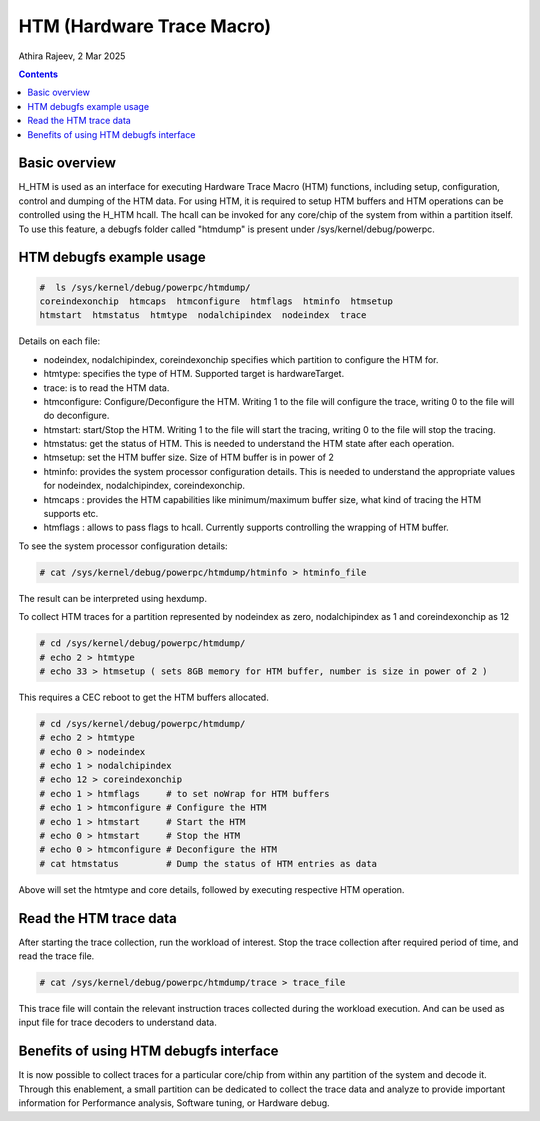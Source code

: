 .. SPDX-License-Identifier: GPL-2.0
.. _htm:

===================================
HTM (Hardware Trace Macro)
===================================

Athira Rajeev, 2 Mar 2025

.. contents::
    :depth: 3


Basic overview
==============

H_HTM is used as an interface for executing Hardware Trace Macro (HTM)
functions, including setup, configuration, control and dumping of the HTM data.
For using HTM, it is required to setup HTM buffers and HTM operations can
be controlled using the H_HTM hcall. The hcall can be invoked for any core/chip
of the system from within a partition itself. To use this feature, a debugfs
folder called "htmdump" is present under /sys/kernel/debug/powerpc.


HTM debugfs example usage
=========================

.. code-block:: sh

  #  ls /sys/kernel/debug/powerpc/htmdump/
  coreindexonchip  htmcaps  htmconfigure  htmflags  htminfo  htmsetup
  htmstart  htmstatus  htmtype  nodalchipindex  nodeindex  trace

Details on each file:

* nodeindex, nodalchipindex, coreindexonchip specifies which partition to configure the HTM for.
* htmtype: specifies the type of HTM. Supported target is hardwareTarget.
* trace: is to read the HTM data.
* htmconfigure: Configure/Deconfigure the HTM. Writing 1 to the file will configure the trace, writing 0 to the file will do deconfigure.
* htmstart: start/Stop the HTM. Writing 1 to the file will start the tracing, writing 0 to the file will stop the tracing.
* htmstatus: get the status of HTM. This is needed to understand the HTM state after each operation.
* htmsetup: set the HTM buffer size. Size of HTM buffer is in power of 2
* htminfo: provides the system processor configuration details. This is needed to understand the appropriate values for nodeindex, nodalchipindex, coreindexonchip.
* htmcaps : provides the HTM capabilities like minimum/maximum buffer size, what kind of tracing the HTM supports etc.
* htmflags : allows to pass flags to hcall. Currently supports controlling the wrapping of HTM buffer.

To see the system processor configuration details:

.. code-block:: sh

  # cat /sys/kernel/debug/powerpc/htmdump/htminfo > htminfo_file

The result can be interpreted using hexdump.

To collect HTM traces for a partition represented by nodeindex as
zero, nodalchipindex as 1 and coreindexonchip as 12

.. code-block:: sh

  # cd /sys/kernel/debug/powerpc/htmdump/
  # echo 2 > htmtype
  # echo 33 > htmsetup ( sets 8GB memory for HTM buffer, number is size in power of 2 )

This requires a CEC reboot to get the HTM buffers allocated.

.. code-block:: sh

  # cd /sys/kernel/debug/powerpc/htmdump/
  # echo 2 > htmtype
  # echo 0 > nodeindex
  # echo 1 > nodalchipindex
  # echo 12 > coreindexonchip
  # echo 1 > htmflags     # to set noWrap for HTM buffers
  # echo 1 > htmconfigure # Configure the HTM
  # echo 1 > htmstart     # Start the HTM
  # echo 0 > htmstart     # Stop the HTM
  # echo 0 > htmconfigure # Deconfigure the HTM
  # cat htmstatus         # Dump the status of HTM entries as data

Above will set the htmtype and core details, followed by executing respective HTM operation.

Read the HTM trace data
========================

After starting the trace collection, run the workload
of interest. Stop the trace collection after required period
of time, and read the trace file.

.. code-block:: sh

  # cat /sys/kernel/debug/powerpc/htmdump/trace > trace_file

This trace file will contain the relevant instruction traces
collected during the workload execution. And can be used as
input file for trace decoders to understand data.

Benefits of using HTM debugfs interface
=======================================

It is now possible to collect traces for a particular core/chip
from within any partition of the system and decode it. Through
this enablement, a small partition can be dedicated to collect the
trace data and analyze to provide important information for Performance
analysis, Software tuning, or Hardware debug.
